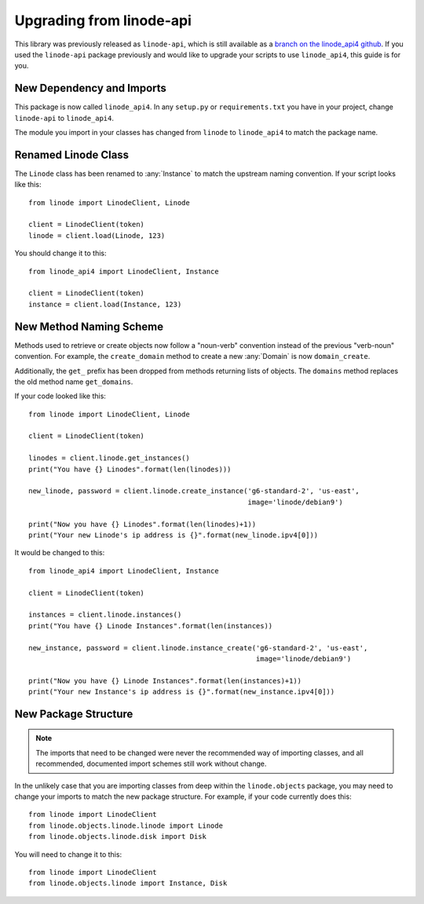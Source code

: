 Upgrading from linode-api
=========================

.. module:: linode_api4

.. highlight:: python

This library was previously released as ``linode-api``, which is still
available as a `branch on the linode_api4 github`_.  If you used the 
``linode-api`` package previously and would like to upgrade your scripts
to use ``linode_api4``, this guide is for you.

.. _branch on the linode_api4 github: https://github.com/linode/linode_api4-python/tree/linode-api

New Dependency and Imports
--------------------------

This package is now called ``linode_api4``.  In any ``setup.py`` or
``requirements.txt`` you have in your project, change ``linode-api`` to
``linode_api4``.

The module you import in your classes has changed from ``linode`` to
``linode_api4`` to match the package name.

Renamed Linode Class
--------------------

The ``Linode`` class has been renamed to :any:`Instance` to match the upstream
naming convention.  If your script looks like this::

   from linode import LinodeClient, Linode

   client = LinodeClient(token)
   linode = client.load(Linode, 123)

You should change it to this::

   from linode_api4 import LinodeClient, Instance

   client = LinodeClient(token)
   instance = client.load(Instance, 123)

New Method Naming Scheme
------------------------

Methods used to retrieve or create objects now follow a "noun-verb" convention
instead of the previous "verb-noun" convention. For example, the
``create_domain`` method to create a new :any:`Domain` is now
``domain_create``.

Additionally, the ``get_`` prefix has been dropped from methods returning lists
of objects.  The ``domains`` method replaces the old method name ``get_domains``.

If your code looked like this::

   from linode import LinodeClient, Linode

   client = LinodeClient(token)

   linodes = client.linode.get_instances()
   print("You have {} Linodes".format(len(linodes)))

   new_linode, password = client.linode.create_instance('g6-standard-2', 'us-east',
                                                        image='linode/debian9')

   print("Now you have {} Linodes".format(len(linodes)+1))
   print("Your new Linode's ip address is {}".format(new_linode.ipv4[0]))

It would be changed to this::

   from linode_api4 import LinodeClient, Instance

   client = LinodeClient(token)

   instances = client.linode.instances()
   print("You have {} Linode Instances".format(len(instances))

   new_instance, password = client.linode.instance_create('g6-standard-2', 'us-east',
                                                          image='linode/debian9')

   print("Now you have {} Linode Instances".format(len(instances)+1))
   print("Your new Instance's ip address is {}".format(new_instance.ipv4[0]))

New Package Structure
---------------------

.. note::
   The imports that need to be changed were never the recommended way of
   importing classes, and all recommended, documented import schemes still work
   without change.

In the unlikely case that you are importing classes from deep within the
``linode.objects`` package, you may need to change your imports to match the
new package structure.  For example, if your code currently does this::

   from linode import LinodeClient
   from linode.objects.linode.linode import Linode
   from linode.objects.linode.disk import Disk

You will need to change it to this::

   from linode import LinodeClient
   from linode.objects.linode import Instance, Disk
